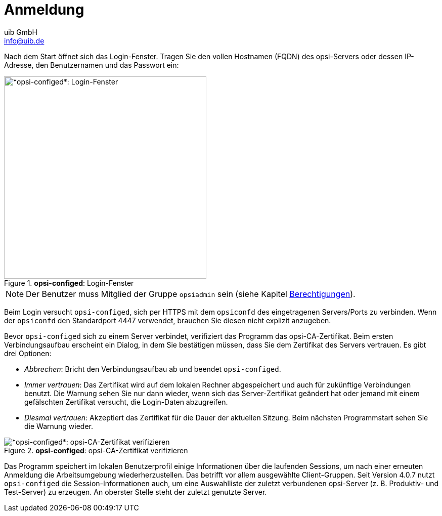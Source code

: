 ////
; Copyright (c) uib GmbH (www.uib.de)
; This documentation is owned by uib
; and published under the german creative commons by-sa license
; see:
; https://creativecommons.org/licenses/by-sa/3.0/de/
; https://creativecommons.org/licenses/by-sa/3.0/de/legalcode
; english:
; https://creativecommons.org/licenses/by-sa/3.0/
; https://creativecommons.org/licenses/by-sa/3.0/legalcode
;
; credits: https://www.opsi.org/credits/
////

:Author:    uib GmbH
:Email:     info@uib.de
:Date:      02.04.2024
:Revision:  4.3
:toclevels: 6
:doctype:   book
:icons:     font
:xrefstyle: full



[[opsi-manual-configed-login]]
= Anmeldung

Nach dem Start öffnet sich das Login-Fenster. Tragen Sie den vollen Hostnamen (FQDN) des opsi-Servers oder dessen IP-Adresse, den Benutzernamen und das Passwort ein:

.*opsi-configed*: Login-Fenster
image::opsi-configed-login.png["*opsi-configed*: Login-Fenster", width=400, pdfwidth=80%]

NOTE: Der Benutzer muss Mitglied der Gruppe `opsiadmin` sein (siehe Kapitel xref:server:components/authorization.adoc[Berechtigungen]).

Beim Login versucht `opsi-configed`, sich per HTTPS mit dem `opsiconfd` des eingetragenen Servers/Ports zu verbinden. Wenn der `opsiconfd` den Standardport 4447 verwendet, brauchen Sie diesen nicht explizit anzugeben.

Bevor `opsi-configed` sich zu einem Server verbindet, verifiziert das Programm das opsi-CA-Zertifikat. Beim ersten Verbindungsaufbau erscheint ein Dialog, in dem Sie bestätigen müssen, dass Sie dem Zertifikat des Servers vertrauen. Es gibt drei Optionen:

* _Abbrechen_: Bricht den Verbindungsaufbau ab und beendet `opsi-configed`.

* _Immer vertrauen_: Das Zertifikat wird auf dem lokalen Rechner abgespeichert und auch für zukünftige Verbindungen benutzt. Die Warnung sehen Sie nur dann wieder, wenn sich das Server-Zertifikat geändert hat oder jemand mit einem gefälschten Zertifikat versucht, die Login-Daten abzugreifen.

* _Diesmal vertrauen_: Akzeptiert das Zertifikat für die Dauer der aktuellen Sitzung. Beim nächsten Programmstart sehen Sie die Warnung wieder.

.*opsi-configed*: opsi-CA-Zertifikat verifizieren
image::opsi-configed-ask-for-certificate.png["*opsi-configed*: opsi-CA-Zertifikat verifizieren", pdfwidth=80%]

Das Programm speichert im lokalen Benutzerprofil einige Informationen über die laufenden Sessions, um nach einer erneuten Anmeldung die Arbeitsumgebung wiederherzustellen. Das betrifft vor allem ausgewählte Client-Gruppen. Seit Version 4.0.7 nutzt `opsi-configed` die Session-Informationen auch, um eine Auswahlliste der zuletzt verbundenen opsi-Server (z.{nbsp}B. Produktiv- und Test-Server) zu erzeugen. An oberster Stelle steht der zuletzt genutzte Server.
